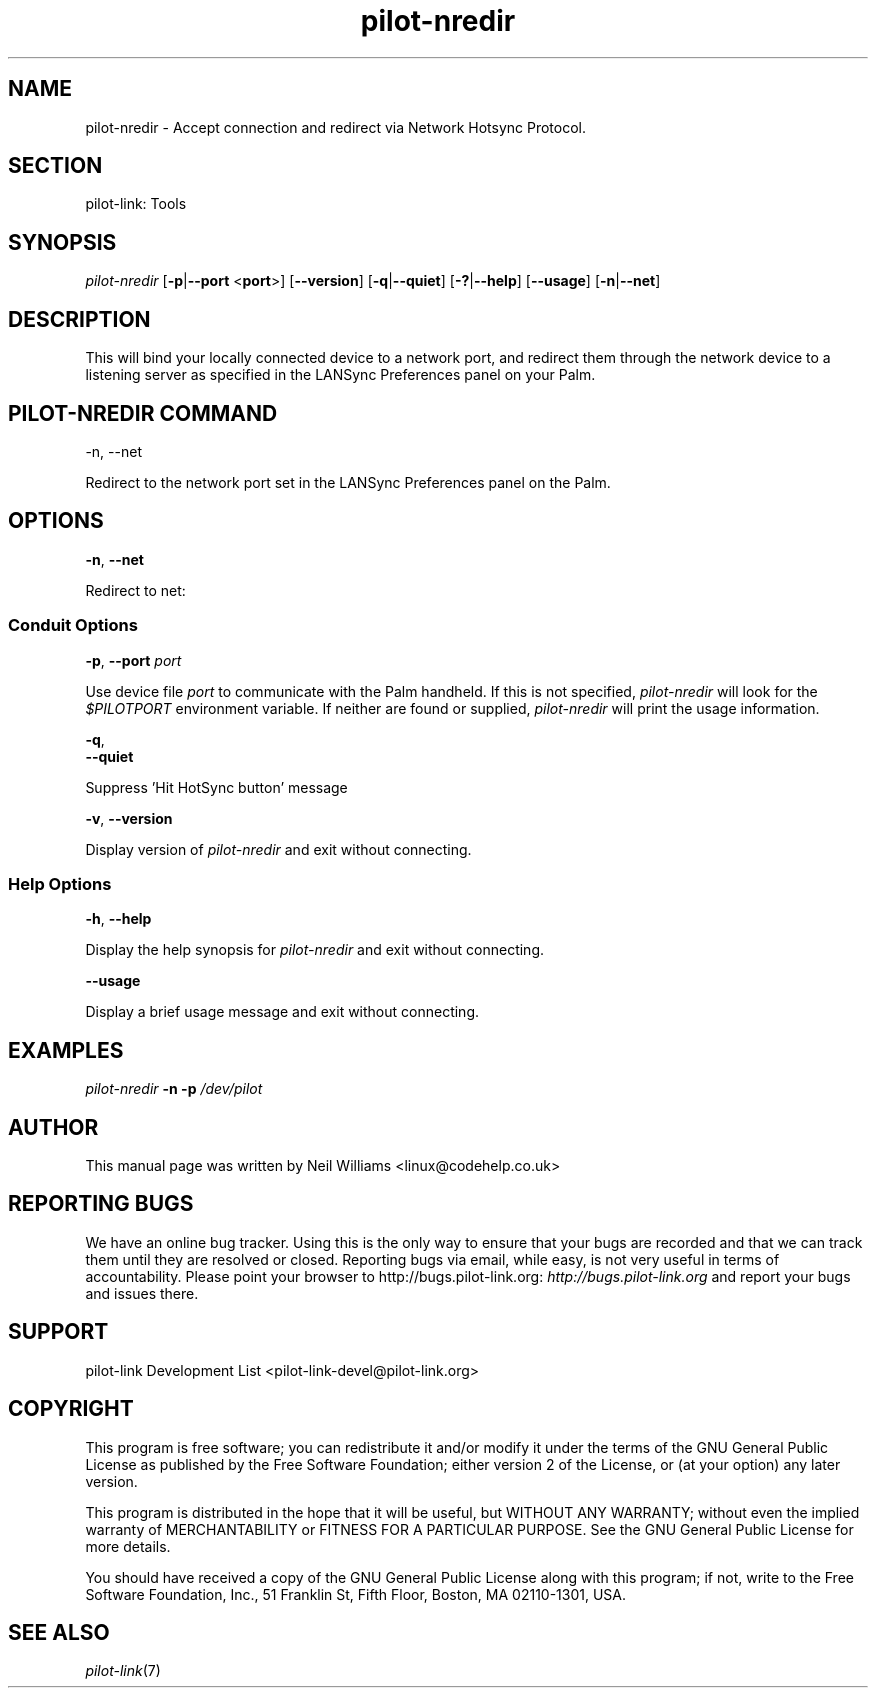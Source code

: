.\"Generated by db2man.xsl. Don't modify this, modify the source.
.de Sh \" Subsection
.br
.if t .Sp
.ne 5
.PP
\fB\\$1\fR
.PP
..
.de Sp \" Vertical space (when we can't use .PP)
.if t .sp .5v
.if n .sp
..
.de Ip \" List item
.br
.ie \\n(.$>=3 .ne \\$3
.el .ne 3
.IP "\\$1" \\$2
..
.TH "pilot-nredir" 1 "Copyright 1996-2007 FSF" "0.12.4" "PILOT-LINK"
.SH NAME
pilot-nredir  \- Accept connection and redirect via Network Hotsync Protocol.
.SH "SECTION"

.PP
pilot\-link: Tools

.SH "SYNOPSIS"

.PP
 \fIpilot\-nredir\fR [\fB\-p\fR|\fB\-\-port\fR <\fBport\fR>] [\fB\-\-version\fR] [\fB\-q\fR|\fB\-\-quiet\fR] [\fB\-?\fR|\fB\-\-help\fR] [\fB\-\-usage\fR] [\fB\-n\fR|\fB\-\-net\fR]

.SH "DESCRIPTION"

.PP
This will bind your locally connected device to a network port, and redirect them through the network device to a listening server as specified in the LANSync Preferences panel on your Palm\&.

.SH "PILOT-NREDIR COMMAND"

.PP
\-n, \-\-net

.PP
Redirect to the network port set in the LANSync Preferences panel on the Palm\&.

.SH "OPTIONS"

                    \fB\-n\fR, \fB\-\-net\fR
                
.PP
Redirect to net:

.SS "Conduit Options"

                        \fB\-p\fR, \fB\-\-port\fR \fIport\fR
                    
.PP
Use device file \fIport\fR to communicate with the Palm handheld\&. If this is not specified, \fIpilot\-nredir \fR will look for the \fI$PILOTPORT\fR environment variable\&. If neither are found or supplied, \fI pilot\-nredir \fR will print the usage information\&.

                        \fB\-q\fR, 
                        \fB\-\-quiet\fR
                    
.PP
Suppress 'Hit HotSync button' message

                        \fB\-v\fR, \fB\-\-version\fR
                    
.PP
Display version of \fIpilot\-nredir\fR and exit without connecting\&.

.SS "Help Options"

                        \fB\-h\fR, \fB\-\-help\fR
                    
.PP
Display the help synopsis for \fIpilot\-nredir \fR and exit without connecting\&.

                        \fB\-\-usage\fR 
                    
.PP
Display a brief usage message and exit without connecting\&.

.SH "EXAMPLES"

.PP
 \fIpilot\-nredir\fR  \fB\-n\fR  \fB\-p\fR  \fI/dev/pilot\fR 

.SH "AUTHOR"

.PP
This manual page was written by Neil Williams <linux@codehelp\&.co\&.uk> 

.SH "REPORTING BUGS"

.PP
We have an online bug tracker\&. Using this is the only way to ensure that your bugs are recorded and that we can track them until they are resolved or closed\&. Reporting bugs via email, while easy, is not very useful in terms of accountability\&. Please point your browser to http://bugs\&.pilot\-link\&.org: \fIhttp://bugs.pilot-link.org\fR and report your bugs and issues there\&.

.SH "SUPPORT"

.PP
pilot\-link Development List <pilot\-link\-devel@pilot\-link\&.org> 

.SH "COPYRIGHT"

.PP
This program is free software; you can redistribute it and/or modify it under the terms of the GNU General Public License as published by the Free Software Foundation; either version 2 of the License, or (at your option) any later version\&.

.PP
This program is distributed in the hope that it will be useful, but WITHOUT ANY WARRANTY; without even the implied warranty of MERCHANTABILITY or FITNESS FOR A PARTICULAR PURPOSE\&. See the GNU General Public License for more details\&.

.PP
You should have received a copy of the GNU General Public License along with this program; if not, write to the Free Software Foundation, Inc\&., 51 Franklin St, Fifth Floor, Boston, MA 02110\-1301, USA\&.

.SH "SEE ALSO"

.PP
 \fIpilot\-link\fR(7)

